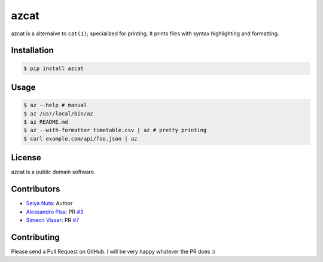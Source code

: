 ******
azcat
******

.. image:: https://drone.io/github.com/nuta/azcat/status.png
    :alt: Build Status

.. image:: https://badge.fury.io/py/azcat.svg
    :target: http://badge.fury.io/py/azcat

azcat is a alternaive to ``cat(1)``; specialized for printing. It prints files with syntax
highlighting and formatting.

.. image:: https://raw.githubusercontent.com/nuta/azcat/master/demo.gif

============
Installation
============
.. code-block:: bash

    $ pip install azcat

=====
Usage
=====
.. code-block:: bash

    $ az --help # manual
    $ az /usr/local/bin/az
    $ az README.md
    $ az --with-formatter timetable.csv | az # pretty printing
    $ curl example.com/api/foo.json | az

=======
License
=======
azcat is a public domain software.

============
Contributors
============
- `Seiya Nuta <https://github.com/nuta>`_: Author
- `Alessandro Pisa <https://github.com/ale-rt>`_: PR `#3 <https://github.com/nuta/azcat/pull/3>`_
- `Simeon Visser <https://github.com/svisser>`_: PR `#7 <https://github.com/nuta/azcat/pull/7>`_

============
Contributing
============
Please send a Pull Request on GitHub. I will be very happy whatever the PR does :)
